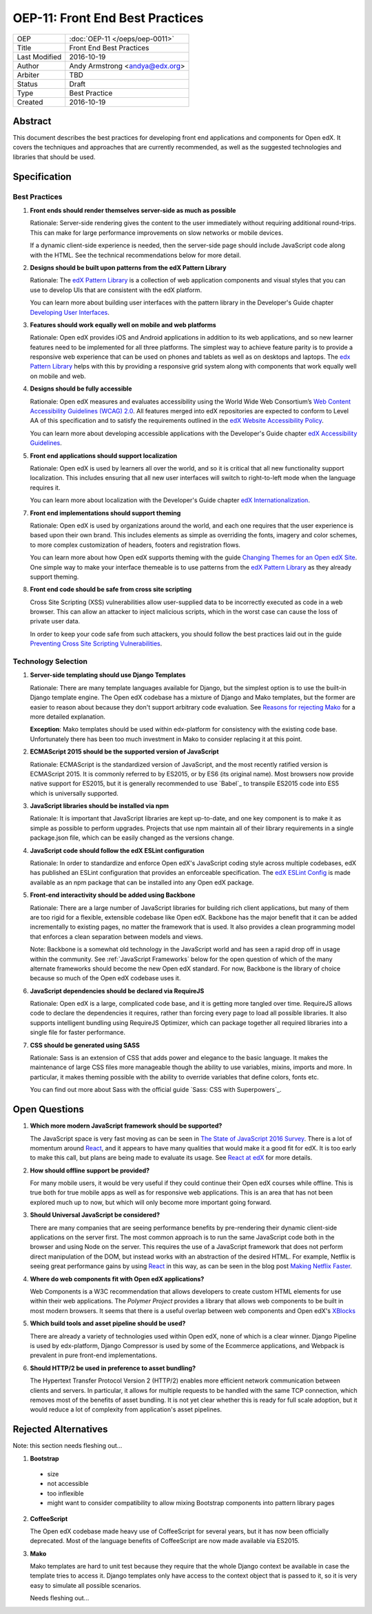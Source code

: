 ================================
OEP-11: Front End Best Practices
================================

+---------------+-------------------------------------------+
| OEP           | :doc:`OEP-11 </oeps/oep-0011>`            |
+---------------+-------------------------------------------+
| Title         | Front End Best Practices                  |
+---------------+-------------------------------------------+
| Last Modified | 2016-10-19                                |
+---------------+-------------------------------------------+
| Author        | Andy Armstrong <andya@edx.org>            |
+---------------+-------------------------------------------+
| Arbiter       | TBD                                       |
+---------------+-------------------------------------------+
| Status        | Draft                                     |
+---------------+-------------------------------------------+
| Type          | Best Practice                             |
+---------------+-------------------------------------------+
| Created       | 2016-10-19                                |
+---------------+-------------------------------------------+

Abstract
========

This document describes the best practices for developing front end applications
and components for Open edX. It covers the techniques and approaches that
are currently recommended, as well as the suggested technologies and libraries
that should be used.


Specification
=============

Best Practices
~~~~~~~~~~~~~~

1. **Front ends should render themselves server-side as much as possible**

   Rationale: Server-side rendering gives the content to the user
   immediately without requiring additional round-trips. This can make
   for large performance improvements on slow networks or mobile devices.

   If a dynamic client-side experience is needed, then the server-side
   page should include JavaScript code along with the HTML. See the
   technical recommendations below for more detail.

2. **Designs should be built upon patterns from the edX Pattern Library**

   Rationale: The `edX Pattern Library`_  is a collection of web application
   components and visual styles that you can use to develop UIs that are
   consistent with the edX platform.

   You can learn more about building user interfaces with the pattern
   library in the Developer's Guide chapter `Developing User Interfaces`_.

3. **Features should work equally well on mobile and web platforms**

   Rationale: Open edX provides iOS and Android applications in addition
   to its web applications, and so new learner features need to be implemented
   for all three platforms. The simplest way to achieve feature parity is to
   provide a responsive web experience that can be used on phones and tablets
   as well as on desktops and laptops. The `edx Pattern Library`_ helps with
   this by providing a responsive grid system along with components that
   work equally well on mobile and web.

4. **Designs should be fully accessible**

   Rationale: Open edX measures and evaluates accessibility using the World
   Wide Web Consortium’s `Web Content Accessibility Guidelines (WCAG) 2.0`_.
   All features merged into edX repositories are expected to conform to
   Level AA of this specification and to satisfy the requirements outlined in
   the `edX Website Accessibility Policy`_.

   You can learn more about developing accessible applications with
   the Developer's Guide chapter `edX Accessibility Guidelines`_.

5. **Front end applications should support localization**

   Rationale: Open edX is used by learners all over the world, and so
   it is critical that all new functionality support localization. This
   includes ensuring that all new user interfaces will switch to
   right-to-left mode when the language requires it.

   You can learn more about localization with the Developer's Guide
   chapter `edX Internationalization`_.

7. **Front end implementations should support theming**

   Rationale: Open edX is used by organizations around the world,
   and each one requires that the user experience is based upon their
   own brand. This includes elements as simple as overriding the fonts,
   imagery and color schemes, to more complex customization of headers,
   footers and registration flows.

   You can learn more about how Open edX supports theming with
   the guide `Changing Themes for an Open edX Site`_. One simple way to
   make your interface themeable is to use patterns from the
   `edX Pattern Library`_ as they already support theming.

8. **Front end code should be safe from cross site scripting**

   Cross Site Scripting (XSS) vulnerabilities allow user-supplied data to be
   incorrectly executed as code in a web browser. This can allow an attacker
   to inject malicious scripts, which in the worst case can cause the loss
   of private user data.

   In order to keep your code safe from such attackers, you should follow the
   best practices laid out in the guide
   `Preventing Cross Site Scripting Vulnerabilities`_.

Technology Selection
~~~~~~~~~~~~~~~~~~~~

1. **Server-side templating should use Django Templates**

   Rationale: There are many template languages available for Django,
   but the simplest option is to use the built-in Django template engine.
   The Open edX codebase has a mixture of Django and Mako templates, but the
   former are easier to reason about because they don't support arbitrary
   code evaluation. See `Reasons for rejecting Mako`_ for a more detailed
   explanation.

   **Exception**: Mako templates should be used within edx-platform for
   consistency with the existing code base. Unfortunately there has been too
   much investment in Mako to consider replacing it at this point.

2. **ECMAScript 2015 should be the supported version of JavaScript**

   Rationale: ECMAScript is the standardized version of JavaScript,
   and the most recently ratified version is ECMAScript 2015. It is
   commonly referred to by ES2015, or by ES6 (its original name). Most
   browsers now provide native support for ES2015, but it is generally
   recommended to use `Babel`_ to transpile ES2015 code into ES5 which is
   universally supported.

3. **JavaScript libraries should be installed via npm**

   Rationale: It is important that JavaScript libraries are kept
   up-to-date, and one key component is to make it as simple as possible
   to perform upgrades. Projects that use npm maintain all of their
   library requirements in a single package.json file, which can be
   easily changed as the versions change.

4. **JavaScript code should follow the edX ESLint configuration**

   Rationale: In order to standardize and enforce Open edX's JavaScript
   coding style across multiple codebases, edX has published an ESLint
   configuration that provides an enforceable specification. The
   `edX ESLint Config`_ is made available as an npm package that can be
   installed into any Open edX package.

5. **Front-end interactivity should be added using Backbone**

   Rationale: There are a large number of JavaScript libraries for
   building rich client applications, but many of them are too
   rigid for a flexible, extensible codebase like Open edX. Backbone
   has the major benefit that it can be added incrementally to existing
   pages, no matter the framework that is used. It also provides a clean
   programming model that enforces a clean separation between models
   and views.

   Note: Backbone is a somewhat old technology in the JavaScript world
   and has seen a rapid drop off in usage within the community. See
   :ref:`JavaScript Frameworks` below for the open question of which
   of the many alternate frameworks should become the new Open edX standard.
   For now, Backbone is the library of choice because so much of the
   Open edX codebase uses it.

6. **JavaScript dependencies should be declared via RequireJS**

   Rationale: Open edX is a large, complicated code base, and it is
   getting more tangled over time. RequireJS allows code to declare
   the dependencies it requires, rather than forcing every page to load
   all possible libraries. It also supports intelligent bundling using
   RequireJS Optimizer, which can package together all required libraries
   into a single file for faster performance.

7. **CSS should be generated using SASS**

   Rationale: Sass is an extension of CSS that adds power and elegance to
   the basic language. It makes the maintenance of large CSS files more
   manageable though the ability to use variables, mixins, imports and more.
   In particular, it makes theming possible with the ability to override
   variables that define colors, fonts etc.

   You can find out more about Sass with the official guide
   `Sass: CSS with Superpowers`_.

Open Questions
==============

.. _JavaScript frameworks:

1. **Which more modern JavaScript framework should be supported?**

   The JavaScript space is very fast moving as can be seen in
   `The State of JavaScript 2016 Survey`_. There is a lot of momentum
   around `React`_, and it appears to have many qualities that would
   make it a good fit for edX. It is too early to make this call, but
   plans are being made to evaluate its usage. See `React at edX`_ for
   more details.

2. **How should offline support be provided?**

   For many mobile users, it would be very useful if they could continue
   their Open edX courses while offline. This is true both for true mobile
   apps as well as for responsive web applications. This is an area that
   has not been explored much up to now, but which will only become more
   important going forward.

3. **Should Universal JavaScript be considered?**

   There are many companies that are seeing performance benefits by
   pre-rendering their dynamic client-side applications on the server first.
   The most common approach is to run the same JavaScript code both in the
   browser and using Node on the server. This requires the use of a JavaScript
   framework that does not perform direct manipulation of the DOM, but instead
   works with an abstraction of the desired HTML. For example, Netflix is
   seeing great performance gains by using `React`_ in this way, as can be
   seen in the blog post `Making Netflix Faster`_.

4. **Where do web components fit with Open edX applications?**

   Web Components is a W3C recommendation that allows developers to create
   custom HTML elements for use within their web applications. The
   `Polymer Project` provides a library that allows web components to be
   built in most modern browsers. It seems that there is a useful overlap
   between web components and Open edX's `XBlocks`_

5. **Which build tools and asset pipeline should be used?**

   There are already a variety of technologies used within Open edX,
   none of which is a clear winner. Django Pipeline is used by
   edx-platform, Django Compressor is used by some of the Ecommerce
   applications, and Webpack is prevalent in pure front-end implementations.

6. **Should HTTP/2 be used in preference to asset bundling?**

   The Hypertext Transfer Protocol Version 2 (HTTP/2) enables more efficient
   network communication between clients and servers. In particular, it
   allows for multiple requests to be handled with the same TCP connection,
   which removes most of the benefits of asset bundling. It is not yet
   clear whether this is ready for full scale adoption, but it would reduce
   a lot of complexity from application's asset pipelines.



Rejected Alternatives
=====================

Note: this section needs fleshing out...

.. _Reasons for rejecting Bootstrap:
1. **Bootstrap**

 - size
 - not accessible
 - too inflexible
 - might want to consider compatibility to allow mixing Bootstrap components
   into pattern library pages

.. _Reasons for rejecting CoffeeScript:
2. **CoffeeScript**

   The Open edX codebase made heavy use of CoffeeScript for several years,
   but it has now been officially deprecated. Most of the language
   benefits of CoffeeScript are now made available via ES2015.

.. _Reasons for rejecting Mako:
3. **Mako**

   Mako templates are hard to unit test because they require that the
   whole Django context be available in case the template tries to
   access it. Django templates only have access to the context object
   that is passed to it, so it is very easy to simulate all possible
   scenarios.

   Needs fleshing out...

.. Cross-references
.. _Changing Themes for an Open edX Site: http://edx.readthedocs.io/projects/edx-installing-configuring-and-running/en/open-release-eucalyptus.master/configuration/changing_appearance/theming/index.html
.. _Developing User Interfaces: http://edx.readthedocs.io/projects/edx-developer-guide/en/latest/user_interface_development.html
.. _edX Accessibility Guidelines: http://edx.readthedocs.io/projects/edx-developer-guide/en/latest/conventions/accessibility.html
.. _edX ESLint Config: https://github.com/edx/eslint-config-edx
.. _edX Internationalization: http://edx.readthedocs.io/projects/edx-developer-guide/en/latest/conventions/internationalization/index.html
.. _edX Pattern Library: http://ux.edx.org/
.. _edX Website Accessibility Policy: https://www.edx.org/accessibility
.. _HTTP 2: http://httpwg.org/specs/rfc7540.html
.. _Making Netflix Faster: http://techblog.netflix.com/2015/08/making-netflixcom-faster.html
.. _Modernizing the edX front end stack: https://openedx.atlassian.net/wiki/display/FEDX/Modernizing+the+edX+front+end+stack
.. _Polymer Project: https://www.polymer-project.org/
.. _Preventing Cross Site Scripting Vulnerabilities: http://edx.readthedocs.io/projects/edx-developer-guide/en/latest/conventions/safe_templates.html
.. _React: https://github.com/reactjs
.. _React at edX: https://openedx.atlassian.net/wiki/display/FEDX/React+at+edX
.. _Sass: CSS with Superpowers: http://sass-lang.com/
.. _The State of JavaScript 2016 Survey: http://stateofjs.com/
.. _Web Content Accessibility Guidelines (WCAG) 2.0: http://www.w3.org/TR/WCAG/
.. _XBlocks: https://xblock.readthedocs.org/

